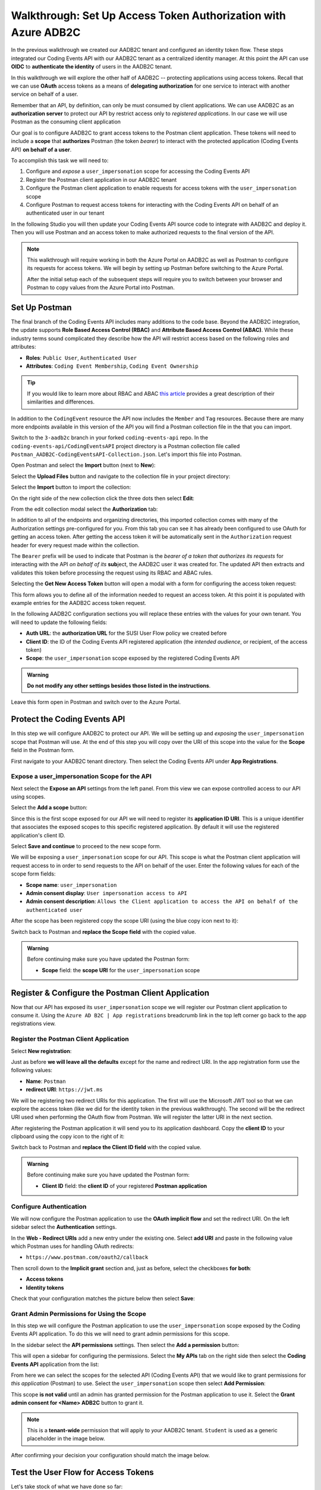 ===============================================================
Walkthrough: Set Up Access Token Authorization with Azure ADB2C
===============================================================

In the previous walkthrough we created our AADB2C tenant and configured an identity token flow. These steps integrated our Coding Events API with our AADB2C tenant as a centralized identity manager. At this point the API can use **OIDC** to **authenticate the identity** of users in the AADB2C tenant.

In this walkthrough we will explore the other half of AADB2C -- protecting applications using access tokens. Recall that we can use **OAuth** access tokens as a means of **delegating authorization** for one service to interact with another service on behalf of a user.

Remember that an API, by definition, can only be must consumed by client applications. We can use AADB2C as an **authorization server** to protect our API by restrict access only to *registered applications*. In our case we will use Postman as the consuming client application

Our goal is to configure AADB2C to grant access tokens to the Postman client application. These tokens will need to include a **scope** that **authorizes** Postman (the token *bearer*) to interact with the protected application (Coding Events API) **on behalf of a user**.

To accomplish this task we will need to:

#. Configure and *expose* a ``user_impersonation`` scope for accessing the Coding Events API
#. Register the Postman client application in our AADB2C tenant
#. Configure the Postman client application to enable requests for access tokens with the ``user_impersonation`` scope
#. Configure Postman to request access tokens for interacting with the Coding Events API on behalf of an authenticated user in our tenant

In the following Studio you will then update your Coding Events API source code to integrate with AADB2C and deploy it. Then you will use Postman and an access token to make authorized requests to the final version of the API.

.. admonition:: Note

   This walkthrough will require working in both the Azure Portal on AADB2C as well as Postman to configure its requests for access tokens. We will begin by setting up Postman before switching to the Azure Portal.
   
   After the initial setup each of the subsequent steps will require you to switch between your browser and Postman to copy values from the Azure Portal into Postman.

Set Up Postman
==============

The final branch of the Coding Events API includes many additions to the code base. Beyond the AADB2C integration, the update supports **Role Based Access Control (RBAC)** and **Attribute Based Access Control (ABAC)**. While these industry terms sound complicated they describe how the API will restrict access based on the following roles and attributes:

- **Roles**: ``Public User``, ``Authenticated User``
- **Attributes**: ``Coding Event Membership``, ``Coding Event Ownership``

.. admonition:: Tip

   If you would like to learn more about RBAC and ABAC `this article <https://www.dnsstuff.com/rbac-vs-abac-access-control>`_ provides a great description of their similarities and differences.

In addition to the ``CodingEvent`` resource the API now includes the ``Member`` and ``Tag`` resources. Because there are many more endpoints available in this version of the API you will find a Postman collection file in the that you can import. 

Switch to the ``3-aadb2c`` branch in your forked ``coding-events-api`` repo. In the ``coding-events-api/CodingEventsAPI`` project directory is a Postman collection file called ``Postman_AADB2C-CodingEventsAPI-Collection.json``. Let's import this file into Postman.

Open Postman and select the **Import** button (next to **New**):

.. image:: /_static/images/intro-oauth-with-aadb2c/walkthrough_aadb2c-access/postman/1import-collection.png
   :alt: Postman import button

Select the **Upload Files** button and navigate to the collection file in your project directory:

.. image:: /_static/images/intro-oauth-with-aadb2c/walkthrough_aadb2c-access/postman/2upload-file.png
   :alt: Postman upload collection file

Select the **Import** button to import the collection:

.. image:: /_static/images/intro-oauth-with-aadb2c/walkthrough_aadb2c-access/postman/3select-import.png
   :alt: Postman import the uploadedthen collection

On the right side of the new collection click the three dots then select **Edit**:

.. image:: /_static/images/intro-oauth-with-aadb2c/walkthrough_aadb2c-access/postman/4edit-collection.png
   :alt: Postman edit the collection

From the edit collection modal select the **Authorization** tab:

.. image:: /_static/images/intro-oauth-with-aadb2c/walkthrough_aadb2c-access/postman/5select-authorization-tab.png
   :alt: Postman collection Authorization tab

In addition to all of the endpoints and organizing directories, this imported collection comes with many of the Authorization settings pre-configured for you. From this tab you can see it has already been configured to use OAuth for getting an access token. After getting the access token it will be automatically sent in the ``Authorization`` request header for every request made within the collection.

The ``Bearer`` prefix will be used to indicate that Postman is the *bearer of a token that authorizes its requests* for interacting with the API *on behalf of its* **sub**\ject, the AADB2C user it was created for. The updated API then extracts and validates this token before processing the request using its RBAC and ABAC rules.

Selecting the **Get New Access Token** button will open a modal with a form for configuring the access token request:

.. image:: /_static/images/intro-oauth-with-aadb2c/walkthrough_aadb2c-access/postman/6fill-out-form.png
   :alt: Postman Authorization get new access token button

This form allows you to define all of the information needed to request an access token. At this point it is populated with example entries for the AADB2C access token request.

In the following AADB2C configuration sections you will replace these entries with the values for your own tenant. You will need to update the following fields:

- **Auth URL**: the **authorization URL** for the SUSI User Flow policy we created before
- **Client ID**: the ID of the Coding Events API registered application (the *intended audience*, or recipient, of the access token)
- **Scope**: the ``user_impersonation`` scope exposed by the registered Coding Events API

.. admonition:: Warning

   **Do not modify any other settings besides those listed in the instructions**.

Leave this form open in Postman and switch over to the Azure Portal.

Protect the Coding Events API
=============================

In this step we will configure AADB2C to protect our API. We will be setting up and *exposing* the ``user_impersonation`` scope that Postman will use. At the end of this step you will copy over the URI of this scope into the value for the **Scope** field in the Postman form.

First navigate to your AADB2C tenant directory. Then select the Coding Events API under **App Registrations**.

.. Copy the API Client ID
.. ----------------------

.. From the Coding Events API application dashboard copy the **client ID**:

.. .. image:: /_static/images/intro-oauth-with-aadb2c/walkthrough_aadb2c-access/1set-api-scopes.png
..    :alt: AADB2C expose an API

.. Switch back to Postman and **replace the client ID field** with the copied value.

Expose a user_impersonation Scope for the API
---------------------------------------------

Next select the **Expose an API** settings from the left panel. From this view we can expose controlled access to our API using scopes.

Select the **Add a scope** button:

.. image:: /_static/images/intro-oauth-with-aadb2c/walkthrough_aadb2c-access/1set-api-scopes.png
   :alt: AADB2C expose an API

Since this is the first scope exposed for our API we will need to register its **application ID URI**. This is a unique identifier that associates the exposed scopes to this specific registered application. By default it will use the registered application's client ID.

.. image:: /_static/images/intro-oauth-with-aadb2c/walkthrough_aadb2c-access/2set-scope-app-id-uri.png
   :alt: AADB2C set application ID URI for new scope

Select **Save and continue** to proceed to the new scope form. 

We will be exposing a ``user_impersonation`` scope for our API. This scope is what the Postman client application will request access to in order to send requests to the API on behalf of the user. Enter the following values for each of the scope form fields:

- **Scope name**: ``user_impersonation``
- **Admin consent display**: ``User impersonation access to API``
- **Admin consent description**: ``Allows the Client application to access the API on behalf of the authenticated user``

.. image:: /_static/images/intro-oauth-with-aadb2c/walkthrough_aadb2c-access/3set-user-impersonation-scope.png
   :alt: AADB2C add user_impersonation scope to API

After the scope has been registered copy the scope URI (using the blue copy icon next to it):

.. image:: /_static/images/intro-oauth-with-aadb2c/walkthrough_aadb2c-access/3-5copy-scope-uri.png
   :alt: AADB2C copy scope URI

Switch back to Postman and **replace the Scope field** with the copied value.

.. admonition:: Warning

   Before continuing make sure you have updated the Postman form:

   - **Scope** field: the **scope URI** for the ``user_impersonation`` scope

Register & Configure the Postman Client Application
===================================================

Now that our API has exposed its ``user_impersonation`` scope we will register our Postman client application to consume it. Using the ``Azure AD B2C | App registrations`` breadcrumb link in the top left corner go back to the app registrations view. 

Register the Postman Client Application
---------------------------------------

Select **New registration**:

.. image:: /_static/images/intro-oauth-with-aadb2c/walkthrough_aadb2c-access/4new-app-registration.png
   :alt: new registration (for client app)

Just as before **we will leave all the defaults** except for the name and redirect URI. In the app registration form use the following values:

- **Name**: ``Postman``
- **redirect URI**: ``https://jwt.ms``

.. image:: /_static/images/intro-oauth-with-aadb2c/walkthrough_aadb2c-access/5application-completed-registration-form.png
   :alt: Postman client application completed form

We will be registering two redirect URIs for this application. The first will use the Microsoft JWT tool so that we can explore the access token (like we did for the identity token in the previous walkthrough). The second will be the redirect URI used when performing the OAuth flow from Postman. We will register the latter URI in the next section.

After registering the Postman application it will send you to its application dashboard. Copy the **client ID** to your clipboard using the copy icon to the right of it:

.. image:: /_static/images/intro-oauth-with-aadb2c/walkthrough_aadb2c-access/5-1copy-postman-client-id.png
   :alt: copy Postman client ID

Switch back to Postman and **replace the Client ID field** with the copied value.

.. admonition:: Warning

   Before continuing make sure you have updated the Postman form:

   - **Client ID** field: the **client ID** of your registered **Postman application**

Configure Authentication
------------------------

We will now configure the Postman application to use the **OAuth implicit flow** and set the redirect URI. On the left sidebar select the **Authentication** settings.

In the **Web - Redirect URIs** add a new entry under the existing one. Select **add URI** and paste in the following value which Postman uses for handling OAuth redirects:

- ``https://www.postman.com/oauth2/callback``

Then scroll down to the **Implicit grant** section and, just as before, select the checkboxes **for both**:

- **Access tokens**
- **Identity tokens**

Check that your configuration matches the picture below then select **Save**:

.. image:: /_static/images/intro-oauth-with-aadb2c/walkthrough_aadb2c-access/5-2postman-authentication-configuration-complete.png
   :alt: Postman Authentication configuration completed view

Grant Admin Permissions for Using the Scope
-------------------------------------------

In this step we will configure the Postman application to use the ``user_impersonation`` scope exposed by the Coding Events API application. To do this we will need to grant admin permissions for this scope.

In the sidebar select the **API permissions** settings. Then select the **Add a permission** button:

.. image:: /_static/images/intro-oauth-with-aadb2c/walkthrough_aadb2c-access/7add-permission.png
   :alt: Postman add an API permission

This will open a sidebar for configuring the permissions. Select the **My APIs** tab on the right side then select the **Coding Events API** application from the list:

.. image:: /_static/images/intro-oauth-with-aadb2c/walkthrough_aadb2c-access/8my-apis.png
   :alt: Postman grant My APIs - Coding Events API permission

From here we can select the scopes for the selected API (Coding Events API) that we would like to grant permissions for *this application* (Postman) to use. Select the ``user_impersonation`` scope then select **Add Permission**:

.. image:: /_static/images/intro-oauth-with-aadb2c/walkthrough_aadb2c-access/9select-user-impersonation-permission.png
   :alt: add Coding Events API user_impersonation permission to Postman

This scope **is not valid** until an admin has granted permission for the Postman application to use it. Select the **Grant admin consent for <Name> ADB2C** button to grant it. 

.. admonition:: Note
   
   This is a **tenant-wide** permission that will apply to *your* AADB2C tenant. ``Student`` is used as a generic placeholder in the image below.

.. image:: /_static/images/intro-oauth-with-aadb2c/walkthrough_aadb2c-access/10grant-admin-consent.png
   :alt: grant admin permission to user_impersonation scope for Postman

After confirming your decision your configuration should match the image below.

.. image:: /_static/images/intro-oauth-with-aadb2c/walkthrough_aadb2c-access/11admin-grant-success.png
   :alt: granted admin permission success

.. If it does not match, you may need to select the **Refresh** button in the top corner after confirmation or refresh the page entirely.

Test the User Flow for Access Tokens
====================================

Let's take stock of what we have done so far:

- configured the ``user_impersonation`` scope for access tokens used to protect our Coding Events API
- registered the Postman client application used to interact with the API
- configured the Postman application to use the access tokens when making requests to the API on behalf of a user

In parallel with this setup we have also been configuring the Postman form with the values it needs to request an access token. The final field we need to complete the form is the **authorization URL** (Auth URL in the form). In this step we will copy over this URL and then test out the access token process using the Microsoft JWT explorer tool (``jwt.ms``).

We can get the URL and test out the process in the User Flows section of our AADB2C service. In the top left corner use the ``Azure AD B2C | App registrations`` breadcrumb link to go back to the app registrations view. Then select **User Flows**:

.. image:: /_static/images/intro-oauth-with-aadb2c/walkthrough_aadb2c-access/12select-user-flows.png
   :alt: Navigate from App Registrations to User Flows

Then select the SUSI flow we configured in the previous walkthrough:

.. image:: /_static/images/intro-oauth-with-aadb2c/walkthrough_aadb2c-access/13select-susi-flow.png
   :alt: Select SUSI flow

Get the Authorization URL
-------------------------

From the SUSI flow dashboard elect the **Run user flow** button to open the sidebar:

.. image:: /_static/images/intro-oauth-with-aadb2c/walkthrough_aadb2c-access/14run-user-flow.png
   :alt: Select Run user flow

At the top of the sidebar is the **metadata document** link. As a reminder this is the standard OIDC document that formally describes the capabilities and endpoints used to interact with the AADB2C service.

Select this link to open the JSON metadata document:

.. image:: /_static/images/intro-oauth-with-aadb2c/walkthrough_aadb2c-access/15user-flow-metadata-document-link.png
   :alt: OIDC metadata document select authorization URL

From the metadata document copy the **authorization endpoint** URL to your clipboard:

.. image:: /_static/images/intro-oauth-with-aadb2c/walkthrough_aadb2c-access/16metadata-authorization-endpoint.png
   :alt: OIDC metadata document copy the authorization endpoint URL

Switch back to Postman and **replace the Auth URL field** with the copied value to complete the form.

.. admonition:: Warning

   Before continuing make sure you have updated the Postman form:

   - **Auth URL** field: the **authorization_endpoint** entry in the linked metadata document

Explore the Access Token
------------------------

With the SUSI flow sidebar open let's configure an access token request. In this case we will make an access token request that is sent to the Microsoft JWT tool like we did in the previous walkthrough. However, this time we will use it to inspect the **claims in the access token** rather than an identity token.

First make sure that the following fields are selected:

- **Application**: ``Postman``
- **Reply URL**: ``https://jwt.ms``

Then open the **Access Tokens** section by clicking on it. We will now define the resource (our protected API) and the scopes (``user_impersonation``) to request for the access token. Configure the following settings:

- **Resource**: ``Coding Events API``
- **Scopes**: only``user_impersonation``

.. admonition:: Warning

   Make sure that you **unselect the identity token** (``openid``) scope. Only the ``user_impersonation`` scope should be selected.

Check that your configuration matches the image below then select **Run user flow**:

.. image:: /_static/images/intro-oauth-with-aadb2c/walkthrough_aadb2c-access/17user-flow-final.png
   :alt: Configure the access token 

After authenticating with your AADB2C tenant account you will be redirect to the ``jwt.ms`` page. Notice that this time the query string parameter is an ``access_token`` rather than the ``identity_token`` we saw last time.

The decoded access token is distributed in the same *signed* JWT format and in many ways is similar to an identity token. However, it contains several **different claims** that verify the **authorization** of anyone who *bears it* (Postman client application), rather than the identity of the authenticated user.

.. image:: /_static/images/intro-oauth-with-aadb2c/walkthrough_aadb2c-access/18decoded-access-token.png
   :alt: Microsoft JWT tool with decoded access token 

Select the **Claims** tab to switch to the detailed breakdown. You will notice three familiar claims, ``iss``, ``aud`` and ``sub``. As a reminder these claims indicate:

- **iss[uer]**: the AADB2C tenant is the *issuer* of the access token while behaving (in this context) as the **authorization server**
- **sub[ject]**: the subject of the token is your OID (unique identifier of your account in the AADB2C tenant directory)
- **aud[ience]**: the audience, or **intended recipient**, of the token is the Coding Event API application identifier (Client ID)

In addition to these claims the two tokens have in common, there are several others that are **only present in an access token**:

- **scp (scope)**: the scope(s) that have been authorized, ``user_impersonation`` in this context
- **azp (authorized party)**: the Postman client application that has been authorized to *bear* this token

These claims are each used to prove the authenticity and validity of the token when it is used. In practice, the **authorized party** (Postman) sends this access token to the intended **audience** (Coding Events API) for each request to a **protected endpoint**.

The API is then **responsible for validating the claims** in the token before processing the RBAC and ABAC rules associated with the **subject** (the user that Postman acts on behalf of). 

.. admonition:: Note

   Access tokens are purposefully **short-lived** to limit potential abuse if a malicious party gets a hold of one. By default the access tokens we receive through AADB2C have a **1-hour lifetime** before they expire (visible in the ``exp`` claim). 
   
   Because we are using the implicit OAuth flow we do not have access to `refresh tokens <https://developer.okta.com/docs/guides/refresh-tokens/overview/>`_. If an access token received using an implicit flow expires during use you will need to request a new one by repeating this process in order to re-authorize.

.. explain how the full URL that Postman builds from the form fields is used in a web client like a SPA. too deep for now but worth discussing in actual class

Get the Postman Access Token
============================

In the following studio you will deploy the final version of the Coding Events API that integrates with your AADB2C tenant. You will be using Postman to request an access token to test out the protected endpoints of the API. Let's explore this process together so you are prepared to make use of it in your studio tasks.

Switch back to the Postman access token form you have been updating throughout the walkthrough. There is one final field that needs to be updated, the **State field**. This field can be any arbitrary value but should be **unique to each access token request**. It is used to protect against `CSRF attacks <https://auth0.com/docs/protocols/oauth2/oauth-state>`_.

Typically this parameter is used to store the state of a user on a site (like a page to send them back to) or some other unguessable value. For this case, you can enter anything *random* you would like for the **State field** to complete the form:

.. image:: /_static/images/intro-oauth-with-aadb2c/walkthrough_aadb2c-access/postman/7-1postman-set-state-field.png
   :alt: Complete the access token request form by setting a random value for the State field

Before issuing the request check that you have updated all of the following fields:

- **Callback URL**: ``https://www.postman.com/oauth2/callback``
- **Auth URL**: the ``authorization_endpoint`` from the JSON metadata document
- **Client ID**: your client application identifier from the registered Postman application dashboard
- **Scope**: the ``user_impersonation`` scope URI you exposed for your registered Coding Events API application
- **State**: any random string of your choice

.. admonition:: Warning

   Make sure you have left the defaults for the remaining fields and that you **do not select** the option to **authorize using browser**.

If everything has been updated properly you are ready to request your first access token! Select the **Request Token** button. This will open a popup to authenticate with your AADB2C tenant. As a reminder your password should be:

- ``LaunchCode-@zure1``

.. image:: /_static/images/intro-oauth-with-aadb2c/walkthrough_aadb2c-access/postman/8postman-adb2c-form-signin.png
   :alt: AADB2C tenant sign in

 After successfully authenticating, Postman will receive and store the access token in its tokens list. Select the **Use Token** button to designate the token Postman should use when making requests to the API:

.. image:: /_static/images/intro-oauth-with-aadb2c/walkthrough_aadb2c-access/postman/9postman-access-token-success.png
   :alt: Select Use Token for the new access token

Finally you will be returned to the **Authorization** tab in Postman. This time your access token will be populated:

.. image:: /_static/images/intro-oauth-with-aadb2c/walkthrough_aadb2c-access/postman/10postman-auth-tab-complete.png
   :alt: Completed Authorization tab in Postman

Select the **Update** button to save the changes you have made to the collection. As soon as your API is live you will be able to use Postman to make authorized requests to it using the access token!

Getting a New Access Token
--------------------------

As a reminder **you will need to request a new access token after one hour due to its expiration**. If a request fails during the studio it will likely be due to an expired token. 

Postman can detect when a token is expired and will cross it out in the tokens list when it can no longer be used. These tokens can be discarded using the **trash icon** next to them:

.. image:: /_static/images/intro-oauth-with-aadb2c/walkthrough_aadb2c-access/postman/11postman-expired-token.png
   :alt: Postman expired token

However, now that you have everything configured it will be a quick process:

#. open the collection settings (three dots next to the collection name)
#. switch to the **Authorization tab** and select **Get New Access Token**
#. select **Request Token** to re-authorize and receive a new one
